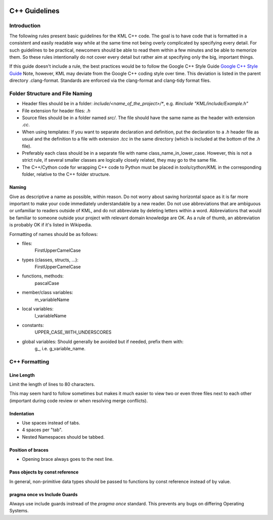 .. image:: ../_static/r_KMLSimple.png
   :width: 100px
   :align: right
   :target: https://github.com/shkevin/KML

.. _cpp_guidelines:

==============
C++ Guidelines
==============

Introduction
^^^^^^^^^^^^

The following rules present basic guidelines for the KML C++ code.
The goal is to have code that is formatted in a consistent and easily readable
way while at the same time not being overly complicated by specifying every
detail. For such guidelines to be practical, newcomers should be able to read
them within a few minutes and be able to memorize them. So these rules
intentionally do not cover every detail but rather aim at specifying only the
big, important things.

If this guide doesn't include a rule, the best practices would be to follow the
Google C++ Style Guide `Google C++ Style Guide <https://google.github.io/styleguide/cppguide.html>`_
Note, however, KML may deviate from the Google C++ coding style over time. This deviation is
listed in the parent directory .clang-format. Standards are enforced via the clang-format and
clang-tidy format files.

Folder Structure and File Naming
^^^^^^^^^^^^^^^^^^^^^^^^^^^^^^^^

- Header files should be in a folder: `include/<name_of_the_project>/*`, e.g. `#include "KML/include/Example.h"`
- File extension for header files: `.h`
- Source files should be in a folder named `src/`. The file should have the same name as the header with extension `.cc`.
- When using templates:  If you want to separate declaration and definition, put the declaration to a `.h` header file as usual and the definition to a file with extension `.tcc` in the same directory (which is included at the bottom of the `.h` file).
- Preferably each class should be in a separate file with name class_name_in_lower_case.  However, this is not a strict rule, if several smaller classes are logically closely related, they may go to the same file.
- The C++/Cython code for wrapping C++ code to Python must be placed in `tools/cython/KML` in the corresponding folder, relative to the C++ folder structure.

Naming
~~~~~~

Give as descriptive a name as possible, within reason. Do not worry about saving
horizontal space as it is far more important to make your code immediately
understandable by a new reader. Do not use abbreviations that are ambiguous or
unfamiliar to readers outside of KML, and do not abbreviate by deleting
letters within a word. Abbreviations that would be familiar to someone outside
your project with relevant domain knowledge are OK. As a rule of thumb, an
abbreviation is probably OK if it's listed in Wikipedia.

Formatting of names should be as follows:

- files:
	FirstUpperCamelCase
- types (classes, structs, ...):
	FirstUpperCamelCase
- functions, methods:
	pascalCase
- member/class variables:
	m_variableName
- local variables:
	l_variableName
- constants:
	UPPER_CASE_WITH_UNDERSCORES
- global variables: Should generally be avoided but if needed, prefix them with:
    g\_, i.e. g_variable_name.

C++ Formatting
^^^^^^^^^^^^^^

Line Length
~~~~~~~~~~~

Limit the length of lines to 80 characters.

This may seem hard to follow sometimes but makes it much easier to view two or even three files
next to each other (important during code review or when resolving merge conflicts).

Indentation
~~~~~~~~~~~

- Use spaces instead of tabs.
- 4 spaces per "tab".
- Nested Namespaces should be tabbed.

.. code-block:: cpp
   :linenos:
   :caption: Example.h

    namespace bar
    {
        class Foo
        {
            public:
     	       void my_function(const Foo &foo, int *output_arg);
    	   }; // Foo
    } // namespace

Position of braces
~~~~~~~~~~~~~~~~~~

- Opening brace always goes to the next line.

Pass objects by const reference
~~~~~~~~~~~~~~~~~~~~~~~~~~~~~~~

In general, non-primitive data types should be passed to functions by const
reference instead of by value.

.. code-block:: cpp
   :linenos:

   void foobar(const Foo &foo);  // good
   void foobar(Foo foo);  // results in copy of `foo`.

pragma once vs Include Guards
~~~~~~~~~~~~~~~~~~~~~~~~~~~~~~

Always use include guards instread of the `pragma once` standard. This prevents
any bugs on differing Operating Systems.
